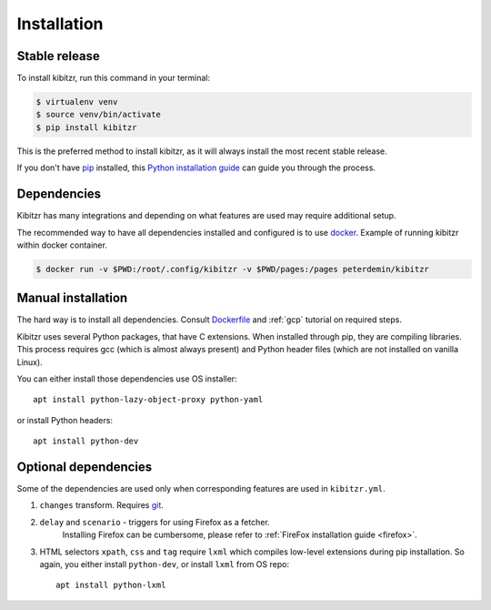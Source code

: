 .. _install:

============
Installation
============

Stable release
--------------

To install kibitzr, run this command in your terminal:

.. code-block:: bash

    $ virtualenv venv
    $ source venv/bin/activate
    $ pip install kibitzr

This is the preferred method to install kibitzr, as it will always install the most recent stable release.

If you don't have `pip`_ installed, this `Python installation guide`_ can guide
you through the process.

.. _pip: https://pip.pypa.io
.. _Python installation guide: http://docs.python-guide.org/en/latest/starting/installation/

Dependencies
------------

Kibitzr has many integrations and depending on what features are used may require additional setup.

The recommended way to have all dependencies installed and configured is to use `docker`_.
Example of running kibitzr within docker container.

.. code-block:: bash

    $ docker run -v $PWD:/root/.config/kibitzr -v $PWD/pages:/pages peterdemin/kibitzr

Manual installation
-------------------

The hard way is to install all dependencies.
Consult `Dockerfile`_ and :ref:`gcp` tutorial on required steps.

Kibitzr uses several Python packages, that have C extensions.
When installed through pip, they are compiling libraries.
This process requires gcc (which is almost always present)
and Python header files (which are not installed on vanilla Linux).

You can either install those dependencies use OS installer::

    apt install python-lazy-object-proxy python-yaml

or install Python headers::

    apt install python-dev

Optional dependencies
---------------------

Some of the dependencies are used only when corresponding features are used in ``kibitzr.yml``.

1. ``changes`` transform. Requires `git`_.
2. ``delay`` and ``scenario`` - triggers for using Firefox as a fetcher.
    Installing Firefox can be cumbersome, please refer to :ref:`FireFox installation guide <firefox>`.
3. HTML selectors ``xpath``, ``css`` and ``tag`` require ``lxml`` which
   compiles low-level extensions during pip installation.
   So again, you either install ``python-dev``, or install ``lxml`` from OS repo::

        apt install python-lxml

.. _docker: https://www.docker.com/
.. _Dockerfile: https://github.com/kibitzr/kibitzr/blob/master/Dockerfile
.. _git: https://git-scm.com/
.. _xvfb: https://www.x.org/archive/X11R7.6/doc/man/man1/Xvfb.1.xhtml
